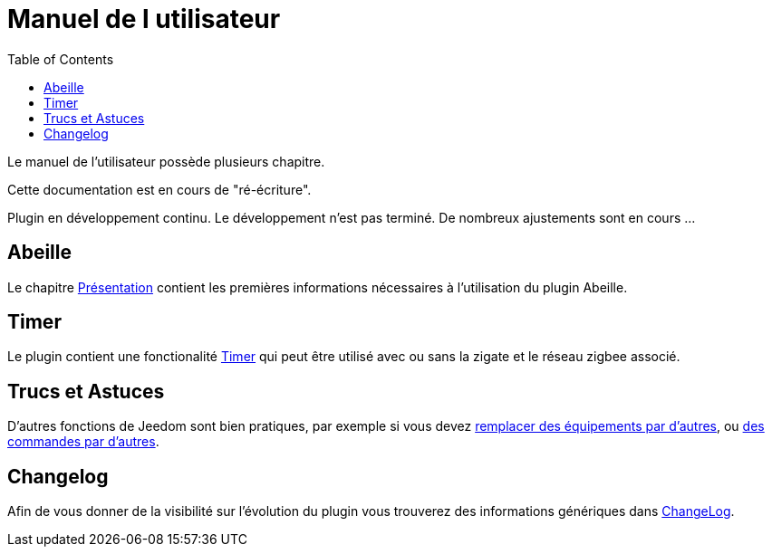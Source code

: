 :toc2:

= Manuel de l utilisateur

Le manuel de l'utilisateur possède plusieurs chapitre.

[red]#Cette documentation est en cours de "ré-écriture".#

[red]#Plugin en développement continu. Le développement n'est pas terminé. De nombreux ajustements sont en cours ...#

== Abeille

Le chapitre link:presentation.html[Présentation] contient les premières informations nécessaires à l'utilisation du plugin Abeille.


== Timer

Le plugin contient une fonctionalité link:timer.html[Timer] qui peut être utilisé avec ou sans la zigate et le réseau zigbee associé.

== Trucs et Astuces

D'autres fonctions de Jeedom sont bien pratiques, par exemple si vous devez link:Remplacement.html#Remplacement-Equipement[remplacer des équipements par d'autres], ou link:Remplacement.html#Remplacement-Commande[des commandes par d'autres].

== Changelog

Afin de vous donner de la visibilité sur l'évolution du plugin vous trouverez des informations génériques dans link:changelog.html[ChangeLog].

